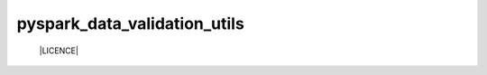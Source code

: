 pyspark_data_validation_utils
#####
 |Build-Status| |LICENCE|

.. |Build-Status| image:: https://travis-ci.com/vikassingh1000/pyspark_data_validation_utils.svg?branch=master
    :target: https://travis-ci.com/vikassingh1000/pyspark_data_validation_utils
.. |LICENCE| image:: https://img.shields.io/badge/License-MIT-yellow.svg
  :target: https://pypi.python.org/pypi/strct
  [![codecov](https://codecov.io/gh/CVxTz/DeepTabular/branch/master/graph/badge.svg)](https://codecov.io/gh/CVxTz/DeepTabular)
